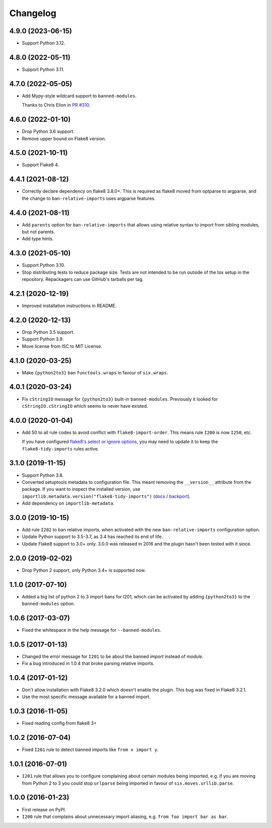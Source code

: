 =========
Changelog
=========

4.9.0 (2023-06-15)
------------------

* Support Python 3.12.

4.8.0 (2022-05-11)
------------------

* Support Python 3.11.

4.7.0 (2022-05-05)
------------------

* Add Mypy-style wildcard support to ``banned-modules``.

  Thanks to Chris Elion in `PR #310 <https://github.com/adamchainz/flake8-tidy-imports/pull/319>`__.

4.6.0 (2022-01-10)
------------------

* Drop Python 3.6 support.

* Remove upper bound on Flake8 version.

4.5.0 (2021-10-11)
------------------

* Support Flake8 4.

4.4.1 (2021-08-12)
------------------

* Correctly declare dependency on flake8 3.8.0+. This is required as flake8
  moved from optparse to argparse, and the change to ``ban-relative-imports``
  uses argparse features.

4.4.0 (2021-08-11)
------------------

* Add ``parents`` option for ``ban-relative-imports`` that allows using
  relative syntax to import from sibling modules, but not parents.

* Add type hints.

4.3.0 (2021-05-10)
------------------

* Support Python 3.10.

* Stop distributing tests to reduce package size. Tests are not intended to be
  run outside of the tox setup in the repository. Repackagers can use GitHub's
  tarballs per tag.

4.2.1 (2020-12-19)
------------------

* Improved installation instructions in README.

4.2.0 (2020-12-13)
------------------

* Drop Python 3.5 support.
* Support Python 3.9.
* Move license from ISC to MIT License.

4.1.0 (2020-03-25)
------------------

* Make ``{python2to3}`` ban ``functools.wraps`` in favour of ``six.wraps``.

4.0.1 (2020-03-24)
------------------

* Fix ``cStringIO`` message for ``{python2to3}`` built-in ``banned-modules``.
  Previously it looked for ``cStringIO.cStringIO`` which seems to never have
  existed.

4.0.0 (2020-01-04)
------------------

* Add 50 to all rule codes to avoid conflict with ``flake8-import-order``. This
  means rule ``I200`` is now ``I250``, etc.

  If you have configured `flake8's select or ignore options
  <http://flake8.pycqa.org/en/latest/user/violations.html>`__, you may need to
  update it to keep the ``flake8-tidy-imports`` rules active.

3.1.0 (2019-11-15)
------------------

* Support Python 3.8.
* Converted setuptools metadata to configuration file. This meant removing the
  ``__version__`` attribute from the package. If you want to inspect the
  installed version, use
  ``importlib.metadata.version("flake8-tidy-imports")``
  (`docs <https://docs.python.org/3.8/library/importlib.metadata.html#distribution-versions>`__ /
  `backport <https://pypi.org/project/importlib-metadata/>`__).
* Add dependency on ``importlib-metadata``.

3.0.0 (2019-10-15)
------------------

* Add rule ``I202`` to ban relative imports, when activated with the new
  ``ban-relative-imports`` configuration option.
* Update Python support to 3.5-3.7, as 3.4 has reached its end of life.
* Update Flake8 support to 3.0+ only. 3.0.0 was released in 2016 and the plugin
  hasn't been tested with it since.

2.0.0 (2019-02-02)
------------------

* Drop Python 2 support, only Python 3.4+ is supported now.

1.1.0 (2017-07-10)
------------------

* Added a big list of python 2 to 3 import bans for I201, which can be
  activated by adding ``{python2to3}`` to the ``banned-modules`` option.

1.0.6 (2017-03-07)
------------------

* Fixed the whitespace in the help message for ``--banned-modules``.

1.0.5 (2017-01-13)
------------------

* Changed the error message for ``I201`` to be about the banned *import*
  instead of *module*.
* Fix a bug introduced in 1.0.4 that broke parsing relative imports.

1.0.4 (2017-01-12)
------------------

* Don't allow installation with Flake8 3.2.0 which doesn't enable the plugin.
  This bug was fixed in Flake8 3.2.1.
* Use the most specific message available for a banned import.

1.0.3 (2016-11-05)
------------------

* Fixed reading config from flake8 3+

1.0.2 (2016-07-04)
------------------

* Fixed ``I201`` rule to detect banned imports like ``from x import y``.

1.0.1 (2016-07-01)
------------------

* ``I201`` rule that allows you to configure complaining about certain modules
  being imported, e.g. if you are moving from Python 2 to 3 you could stop
  ``urlparse`` being imported in favour of ``six.moves.urllib.parse``.

1.0.0 (2016-01-23)
------------------

* First release on PyPI.
* ``I200`` rule that complains about unnecessary import aliasing, e.g.
  ``from foo import bar as bar``.
